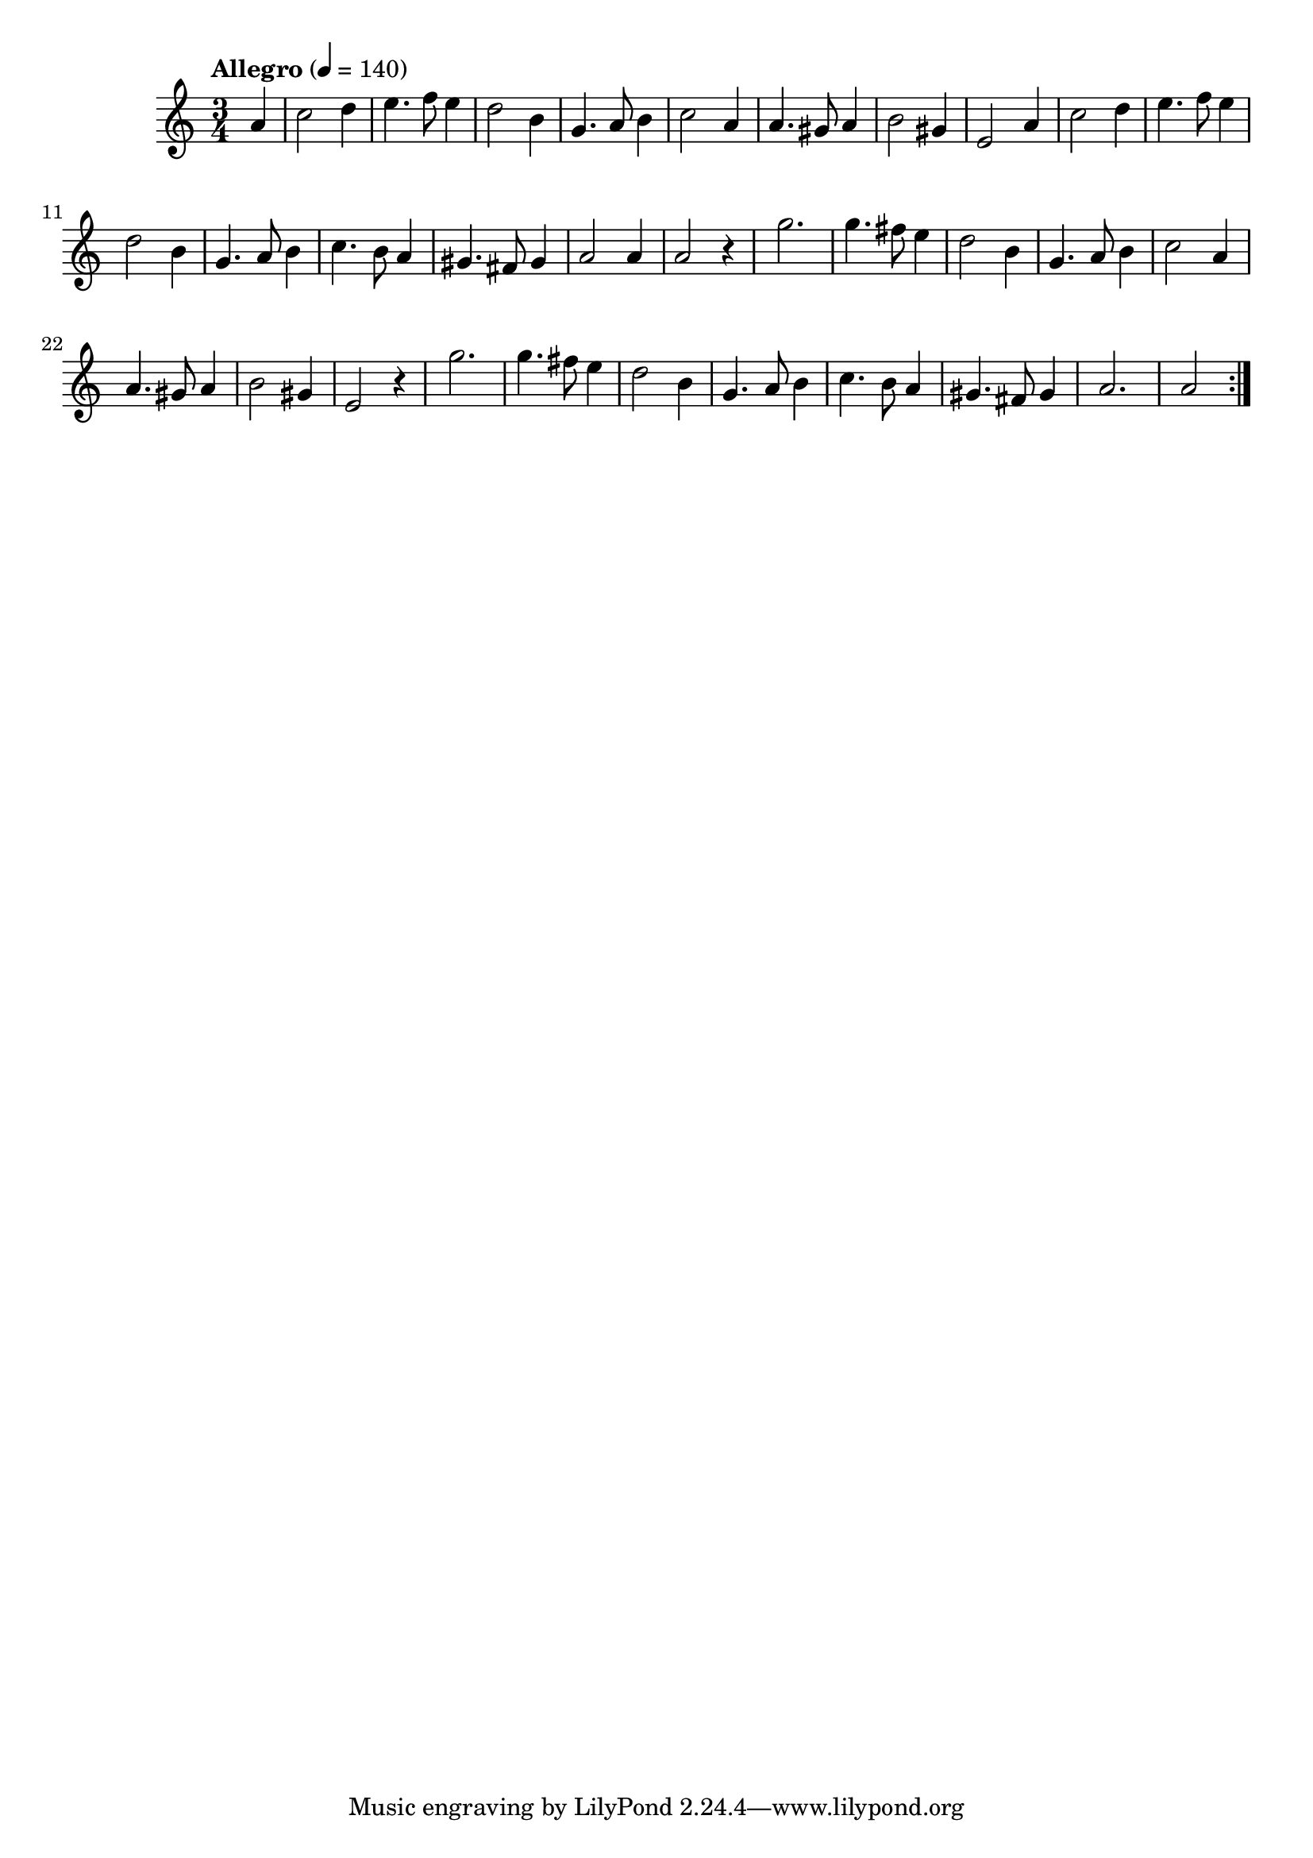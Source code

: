 \score {
\new Staff { 
  \clef G
  \time 3/4
  \tempo "Allegro" 4 = 140
  \transpose c f'
  \new Voice {
    \repeat "volta" 2 {
      \partial 4 e4 |
      g2 a4 | b4. c'8 b4 | a2 fis4 | d4. e8 fis4 | g2 e4 | e4. dis8 e4 | fis2 dis4 | b,2 e4 |
      g2 a4 | b4. c'8 b4 | a2 fis4 | d4. e8 fis4 | g4. fis8 e4 | dis4. cis8 dis4 | e2 e4 | e2 r4 |
      d'2. | d'4. cis'8 b4 | a2 fis4 | d4. e8 fis4 | g2 e4 | e4. dis8 e4 | fis2 dis4 | b,2 r4 |
      d'2. | d'4. cis'8 b4 | a2 fis4 | d4. e8 fis4 | g4. fis8 e4 | dis4. cis8 dis 4 | e2. | e2
    }
  }
}
\header {
  title = "Greensleeves"
  composer = ""
}
}
